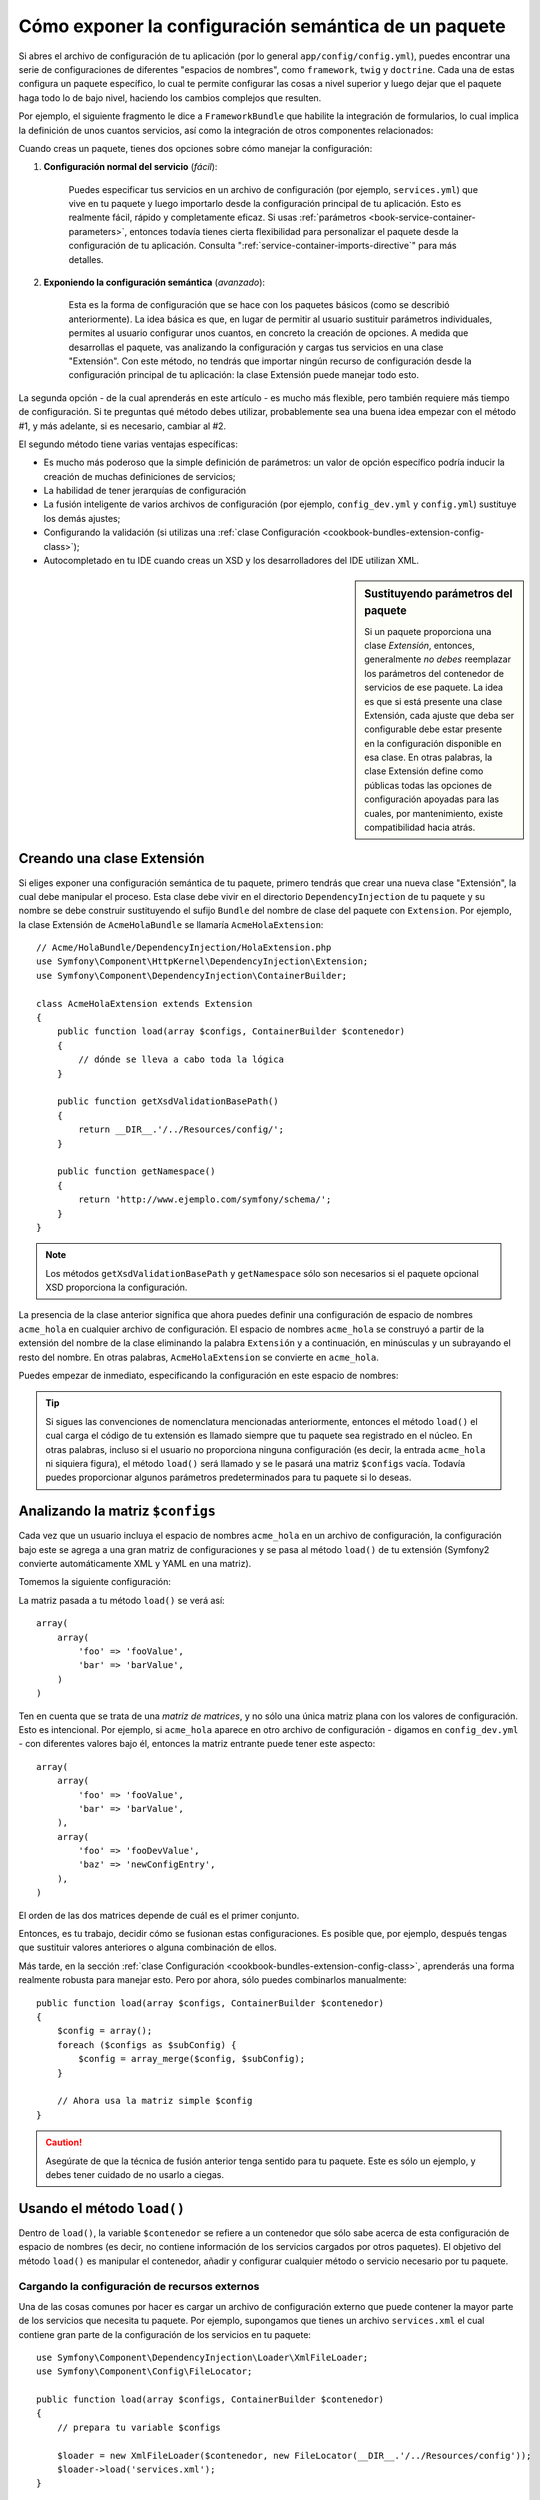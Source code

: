 .. index::
   single: Configuración; Semántica
   single: Paquete; Configurando extensión

Cómo exponer la configuración semántica de un paquete
=====================================================

Si abres el archivo de configuración de tu aplicación (por lo general ``app/config/config.yml``), puedes encontrar una serie de configuraciones de diferentes "espacios de nombres", como ``framework``, ``twig`` y ``doctrine``. Cada una de estas configura un paquete específico, lo cual te permite configurar las cosas a nivel superior y luego dejar que el paquete haga todo lo de bajo nivel, haciendo los cambios complejos que resulten.

Por ejemplo, el siguiente fragmento le dice a ``FrameworkBundle`` que habilite la integración de formularios, lo cual implica la definición de unos cuantos servicios, así como la integración de otros componentes relacionados:

.. configuration-block::

    .. code-block:: yaml

        framework:
            # ...
            form:            true

    .. code-block:: xml

        <framework:config>
            <framework:form />
        </framework:config>

    .. code-block:: php

        $contenedor->loadFromExtension('framework', array(
            // ...
            'form'            => true,
            // ...
        ));

Cuando creas un paquete, tienes dos opciones sobre cómo manejar la configuración:

1. **Configuración normal del servicio** (*fácil*):

    Puedes especificar tus servicios en un archivo de configuración (por ejemplo, ``services.yml``) que vive en tu paquete y luego importarlo desde la configuración principal de tu aplicación. Esto es realmente fácil, rápido y completamente eficaz. Si usas :ref:`parámetros <book-service-container-parameters>`, entonces todavía tienes cierta flexibilidad para personalizar el paquete desde la configuración de tu aplicación. Consulta ":ref:`service-container-imports-directive`" para más detalles.

2. **Exponiendo la configuración semántica** (*avanzado*):

    Esta es la forma de configuración que se hace con los paquetes básicos (como se describió anteriormente). La idea básica es que, en lugar de permitir al usuario sustituir parámetros individuales, permites al usuario configurar unos cuantos, en concreto la creación de opciones. A medida que desarrollas el paquete, vas analizando la configuración y cargas tus servicios en una clase "Extensión". Con este método, no tendrás que importar ningún recurso de configuración desde la configuración principal de tu aplicación: la clase Extensión puede manejar todo esto.

La segunda opción - de la cual aprenderás en este artículo - es mucho más flexible, pero también requiere más tiempo de configuración. Si te preguntas qué método debes utilizar, probablemente sea una buena idea empezar con el método #1, y  más adelante, si es necesario, cambiar al #2.

El segundo método tiene varias ventajas específicas:

* Es mucho más poderoso que la simple definición de parámetros: un valor de opción específico podría inducir la creación de muchas definiciones de servicios;

* La habilidad de tener jerarquías de configuración

* La fusión inteligente de varios archivos de configuración (por ejemplo, ``config_dev.yml`` y ``config.yml``) sustituye los demás ajustes;

* Configurando la validación (si utilizas una :ref:`clase Configuración <cookbook-bundles-extension-config-class>`);

* Autocompletado en tu IDE cuando creas un XSD y los desarrolladores del IDE utilizan XML.

.. sidebar:: Sustituyendo parámetros del paquete

    Si un paquete proporciona una clase *Extensión*, entonces, generalmente *no debes* reemplazar los parámetros del contenedor de servicios de ese paquete. La idea es que si está presente una clase Extensión, cada ajuste que deba ser configurable debe estar presente en la configuración disponible en esa clase. En otras palabras, la clase Extensión define como públicas todas las opciones de configuración apoyadas para las cuales, por mantenimiento, existe compatibilidad hacia atrás.

.. index::
   single: Paquetes; Extensión
   single: Inyección de dependencias, Extensión

Creando una clase Extensión
---------------------------

Si eliges exponer una configuración semántica de tu paquete, primero tendrás que crear una nueva clase "Extensión", la cual debe manipular el proceso.
Esta clase debe vivir en el directorio ``DependencyInjection`` de tu paquete y su nombre se debe construir sustituyendo el sufijo ``Bundle`` del nombre de clase del paquete con ``Extension``. Por ejemplo, la clase Extensión de ``AcmeHolaBundle`` se llamaría ``AcmeHolaExtension``::

    // Acme/HolaBundle/DependencyInjection/HolaExtension.php
    use Symfony\Component\HttpKernel\DependencyInjection\Extension;
    use Symfony\Component\DependencyInjection\ContainerBuilder;

    class AcmeHolaExtension extends Extension
    {
        public function load(array $configs, ContainerBuilder $contenedor)
        {
            // dónde se lleva a cabo toda la lógica
        }

        public function getXsdValidationBasePath()
        {
            return __DIR__.'/../Resources/config/';
        }

        public function getNamespace()
        {
            return 'http://www.ejemplo.com/symfony/schema/';
        }
    }

.. note::

    Los métodos ``getXsdValidationBasePath`` y ``getNamespace`` sólo son necesarios si el paquete opcional XSD proporciona la configuración.

La presencia de la clase anterior significa que ahora puedes definir una configuración de espacio de nombres ``acme_hola`` en cualquier archivo de configuración. El espacio de nombres ``acme_hola`` se construyó a partir de la extensión del nombre de la clase eliminando la palabra ``Extensión`` y a continuación, en minúsculas y un subrayando el resto del nombre. En otras palabras, ``AcmeHolaExtension`` se convierte en ``acme_hola``.

Puedes empezar de inmediato, especificando la configuración en este espacio de nombres:

.. configuration-block::

    .. code-block:: yaml

        # app/config/config.yml
        acme_hola: ~

    .. code-block:: xml

        <!-- app/config/config.xml -->
        <?xml version="1.0" ?>

        <container xmlns="http://symfony.com/schema/dic/services"
            xmlns:xsi="http://www.w3.org/2001/XMLSchema-instance"
            xmlns:acme_hola="http://www.ejemplo.com/symfony/schema/"
            xsi:schemaLocation="http://www.ejemplo.com/symfony/schema/ http://www.ejemplo.com/symfony/schema/hola-1.0.xsd">

           <acme_hola:config />
           ...

        </container>

    .. code-block:: php

        // app/config/config.php
        $contenedor->loadFromExtension('acme_hola', array());

.. tip::

    Si sigues las convenciones de nomenclatura mencionadas anteriormente, entonces el método ``load()`` el cual carga el código de tu extensión es llamado siempre que tu paquete sea registrado en el núcleo. En otras palabras, incluso si el usuario no proporciona ninguna configuración (es decir, la entrada ``acme_hola`` ni siquiera figura), el método ``load()`` será llamado y se le pasará una matriz ``$configs`` vacía. Todavía puedes proporcionar algunos parámetros predeterminados para tu paquete si lo deseas.

Analizando la matriz ``$configs``
---------------------------------

Cada vez que un usuario incluya el espacio de nombres ``acme_hola`` en un archivo de configuración, la configuración bajo este se agrega a una gran matriz de configuraciones y se pasa al método ``load()`` de tu extensión (Symfony2 convierte automáticamente XML y YAML en una matriz).

Tomemos la siguiente configuración:

.. configuration-block::

    .. code-block:: yaml

        # app/config/config.yml
        acme_hola:
            foo: fooValue
            bar: barValue

    .. code-block:: xml

        <!-- app/config/config.xml -->
        <?xml version="1.0" ?>

        <container xmlns="http://symfony.com/schema/dic/services"
            xmlns:xsi="http://www.w3.org/2001/XMLSchema-instance"
            xmlns:acme_hola="http://www.ejemplo.com/symfony/schema/"
            xsi:schemaLocation="http://www.ejemplo.com/symfony/schema/ http://www.ejemplo.com/symfony/schema/hola-1.0.xsd">

            <acme_hola:config foo="fooValue">
                <acme_hola:bar>barValue</acme_hola:bar>
            </acme_hola:config>

        </container>

    .. code-block:: php

        // app/config/config.php
        $contenedor->loadFromExtension('acme_hola', array(
            'foo' => 'fooValue',
            'bar' => 'barValue',
        ));

La matriz pasada a tu método ``load()`` se verá así::

    array(
        array(
            'foo' => 'fooValue',
            'bar' => 'barValue',
        )
    )

Ten en cuenta que se trata de una *matriz de matrices*, y no sólo una única matriz plana con los valores de configuración. Esto es intencional. Por ejemplo, si ``acme_hola`` aparece en otro archivo de configuración - digamos en ``config_dev.yml`` - con diferentes valores bajo él, entonces la matriz entrante puede tener este aspecto::

    array(
        array(
            'foo' => 'fooValue',
            'bar' => 'barValue',
        ),
        array(
            'foo' => 'fooDevValue',
            'baz' => 'newConfigEntry',
        ),
    )

El orden de las dos matrices depende de cuál es el primer conjunto.

Entonces, es tu trabajo, decidir cómo se fusionan estas configuraciones. Es posible que, por ejemplo, después tengas que sustituir valores anteriores o alguna combinación de ellos.

Más tarde, en la sección :ref:`clase Configuración <cookbook-bundles-extension-config-class>`, aprenderás una forma realmente robusta para manejar esto. Pero por ahora, sólo puedes combinarlos manualmente::

    public function load(array $configs, ContainerBuilder $contenedor)
    {
        $config = array();
        foreach ($configs as $subConfig) {
            $config = array_merge($config, $subConfig);
        }

        // Ahora usa la matriz simple $config
    }

.. caution::

    Asegúrate de que la técnica de fusión anterior tenga sentido para tu paquete. Este es sólo un ejemplo, y debes tener cuidado de no usarlo a ciegas.

Usando el método ``load()``
---------------------------

Dentro de ``load()``, la variable ``$contenedor`` se refiere a un contenedor que sólo sabe acerca de esta configuración de espacio de nombres (es decir, no contiene información de los servicios cargados por otros paquetes). El objetivo del método ``load()`` es manipular el contenedor, añadir y configurar cualquier método o servicio necesario por tu paquete.

Cargando la configuración de recursos externos
~~~~~~~~~~~~~~~~~~~~~~~~~~~~~~~~~~~~~~~~~~~~~~

Una de las cosas comunes por hacer es cargar un archivo de configuración externo que puede contener la mayor parte de los servicios que necesita tu paquete. Por ejemplo, supongamos que tienes un archivo ``services.xml`` el cual contiene gran parte de la configuración de los servicios en tu paquete::

    use Symfony\Component\DependencyInjection\Loader\XmlFileLoader;
    use Symfony\Component\Config\FileLocator;

    public function load(array $configs, ContainerBuilder $contenedor)
    {
        // prepara tu variable $configs

        $loader = new XmlFileLoader($contenedor, new FileLocator(__DIR__.'/../Resources/config'));
        $loader->load('services.xml');
    }

Incluso lo podrías hacer condicionalmente, basándote en uno de los valores de configuración.
Por ejemplo, supongamos que sólo deseas cargar un conjunto de servicios si una opción ``habilitado`` es pasada y fijada en ``true``::

    public function load(array $configs, ContainerBuilder $contenedor)
    {
        // prepara tu variable $configs

        $loader = new XmlFileLoader($contenedor, new FileLocator(__DIR__.'/../Resources/config'));

        if (isset($config['enabled']) && $config['enabled']) {
            $loader->load('services.xml');
        }
    }

Configurando servicios y ajustando parámetros
~~~~~~~~~~~~~~~~~~~~~~~~~~~~~~~~~~~~~~~~~~~~~

Una vez que hayas cargado alguna configuración de servicios, posiblemente necesites modificar la configuración basándote en alguno de los valores entrantes. Por ejemplo, supongamos que tienes un servicio cuyo primer argumento es una cadena "tipo" utilizada internamente. Quisieras que el usuario del paquete lo configurara fácilmente, por lo que en el archivo de configuración de tu servicio (por ejemplo, ``services.xml``), defines este servicio y utilizas un parámetro en blanco - ``acme_hola.my_service_options`` - como primer argumento:

.. code-block:: xml

    <!-- src/Acme/HolaBundle/Resources/config/services.xml -->
    <container xmlns="http://symfony.com/schema/dic/services"
        xmlns:xsi="http://www.w3.org/2001/XMLSchema-instance"
        xsi:schemaLocation="http://symfony.com/schema/dic/services http://symfony.com/schema/dic/services/services-1.0.xsd">

        <parameters>
            <parameter key="acme_hola.my_service_type" />
        </parameters>

        <services>
            <service id="acme_hola.my_service" class="Acme\HolaBundle\MyService">
                <argument>%acme_hola.my_service_type%</argument>
            </service>
        </services>
    </container>

Pero ¿por qué definir un parámetro vacío y luego pasarlo a tu servicio?
La respuesta es que vas a establecer este parámetro en tu clase Extensión, basándote en los valores de configuración entrantes. Supongamos, por ejemplo, que deseas permitir al usuario definir esta opción de *tipo* en una clave denominada ``my_type``.
Para hacerlo agrega lo siguiente al método ``load()``::

    public function load(array $configs, ContainerBuilder $contenedor)
    {
        // prepara tu variable $configs

        $loader = new XmlFileLoader($contenedor, new FileLocator(__DIR__.'/../Resources/config'));
        $loader->load('services.xml');

        if (!isset($config['my_type'])) {
            throw new \InvalidArgumentException('The "my_type" option must be set');
        }

        $contenedor->setParameter('acme_hola.my_service_type', $config['my_type']);
    }

Ahora, el usuario puede configurar eficientemente el servicio especificando el valor de configuración ``my_type``:

.. configuration-block::

    .. code-block:: yaml

        # app/config/config.yml
        acme_hola:
            my_type: foo
            # ...

    .. code-block:: xml

        <!-- app/config/config.xml -->
        <?xml version="1.0" ?>

        <container xmlns="http://symfony.com/schema/dic/services"
            xmlns:xsi="http://www.w3.org/2001/XMLSchema-instance"
            xmlns:acme_hola="http://www.ejemplo.com/symfony/schema/"
            xsi:schemaLocation="http://www.ejemplo.com/symfony/schema/ http://www.ejemplo.com/symfony/schema/hola-1.0.xsd">

            <acme_hola:config my_type="foo">
                <!-- ... -->
            </acme_hola:config>

        </container>

    .. code-block:: php

        // app/config/config.php
        $contenedor->loadFromExtension('acme_hola', array(
            'my_type' => 'foo',
            // ...
        ));

Parámetros globales
~~~~~~~~~~~~~~~~~~~

Cuando configures el contenedor, tienes que estar consciente de que los siguientes parámetros globales están disponibles para que los utilices:

* ``kernel.name``
* ``kernel.environment``
* ``kernel.debug``
* ``kernel.root_dir``
* ``kernel.cache_dir``
* ``kernel.logs_dir``
* ``kernel.bundle_dirs``
* ``kernel.bundles``
* ``kernel.charset``

.. caution::

    Todos los nombres de los parámetros y servicios que comienzan con un subrayado ``_`` están reservados para la plataforma, y no los debes definir en tus nuevos paquetes.

.. _cookbook-bundles-extension-config-class:

Validación y fusión con una clase configuración
-----------------------------------------------

Hasta ahora, haz fusionado manualmente las matrices de configuración y las haz comprobado por medio de la presencia de los valores de configuración utilizando la función ``isset()`` de PHP. También hay disponible un sistema de *configuración* opcional, el cual puede ayudar con la fusión, validación, valores predeterminados y normalización de formato.

.. note::

    *Normalización de formato* se refiere al hecho de que ciertos formatos - en su mayoría XML - resultan en matrices de configuración ligeramente diferentes, y que estas matrices se deben "normalizar" para que coincidan con todo lo demás.

Para aprovechar las ventajas de este sistema, debes crear una clase ``Configuración`` y construir un árbol que define tu configuración en esa clase::

    // src/Acme/HolaBundle/DependencyExtension/Configuration.php
    namespace Acme\HolaBundle\DependencyInjection;

    use Symfony\Component\Config\Definition\Builder\TreeBuilder;
    use Symfony\Component\Config\Definition\ConfigurationInterface;

    class Configuration implements ConfigurationInterface
    {
        public function getConfigTreeBuilder()
        {
            $treeBuilder = new TreeBuilder();
            $rootNode = $treeBuilder->root('acme_hola');

            $rootNode
                ->children()
                    ->scalarNode('my_type')->defaultValue('bar')->end()
                ->end()
            ;

            return $treeBuilder;
        }

Se trata de un ejemplo *muy* sencillo, pero ahora puedes utilizar esta clase en el método ``load()`` para combinar tu configuración y forzar su validación. Si se pasan las demás opciones salvo ``my_type``, el usuario recibirá una notificación con una excepción de que se ha pasado una opción no admitida::

    use Symfony\Component\Config\Definition\Processor;
    // ...

    public function load(array $configs, ContainerBuilder $contenedor)
    {
        $processor = new Processor();
        $configuration = new Configuration();
        $config = $processor->processConfiguration($configuration, $configs);

        // ...
    }

El método ``processConfiguration()`` utiliza el árbol de configuración que haz definido en la clase ``Configuración`` y lo utilizas para validar, normalizar y fusionar todas las matrices de configuración.

La clase ``Configuración`` puede ser mucho más complicada de lo que se muestra aquí, apoyando matrices de nodos, nodos "prototipo", validación avanzada, normalización XML específica y fusión avanzada. La mejor manera de ver esto en acción es revisando algunas de las clases configuración del núcleo, como la `configuración del FrameworkBundle`_  o la `configuración del TwigBundle`_.

.. index::
   pair: Convención; Configuración

Convenciones de extensión
-------------------------

Al crear una extensión, sigue estas simples convenciones:

* La extensión se debe almacenar en el subespacio de nombres ``DependencyInjection``;

* La extensión se debe nombrar después del nombre del paquete y con el sufijo ``Extension`` (``AcmeHolaExtension`` para ``AcmeHolaBundle``);

* La extensión debe proporcionar un esquema XSD.

Si sigues estas simples convenciones, Symfony2 registrará automáticamente las extensiones. Si no es así, sustituye el método :method:`Symfony\\Component\\HttpKernel\\Bundle\\Bundle::build` en tu paquete::

    use Acme\HolaBundle\DependencyInjection\ExtensionHola;

    class AcmeHolaBundle extends Bundle
    {
        public function build(ContainerBuilder $contenedor)
        {
            parent::build($contenedor);

            // registra manualmente las extensiones que no siguen la convención
            $contenedor->registerExtension(new ExtensionHola());
        }
    }

En este caso, la clase Extensión también debe implementar un método ``getAlias()`` que devuelva un alias único nombrado después del paquete (por ejemplo, ``acme_hola``). Esto es necesario porque el nombre de clase no sigue la norma de terminar en ``Extension``.

Además, el método ``load()`` de tu extensión *sólo* se llama si el usuario especifica el alias ``acme_hola`` en por lo menos un archivo de configuración. Una vez más, esto se debe a que la clase Extensión no se ajusta a las normas establecidas anteriormente, por lo tanto nada sucede automáticamente.

.. _`configuración del FrameworkBundle`: https://github.com/symfony/symfony/blob/master/src/Symfony/Bundle/FrameworkBundle/DependencyInjection/Configuration.php
.. _`configuración del TwigBundle`: https://github.com/symfony/symfony/blob/master/src/Symfony/Bundle/TwigBundle/DependencyInjection/Configuration.php
